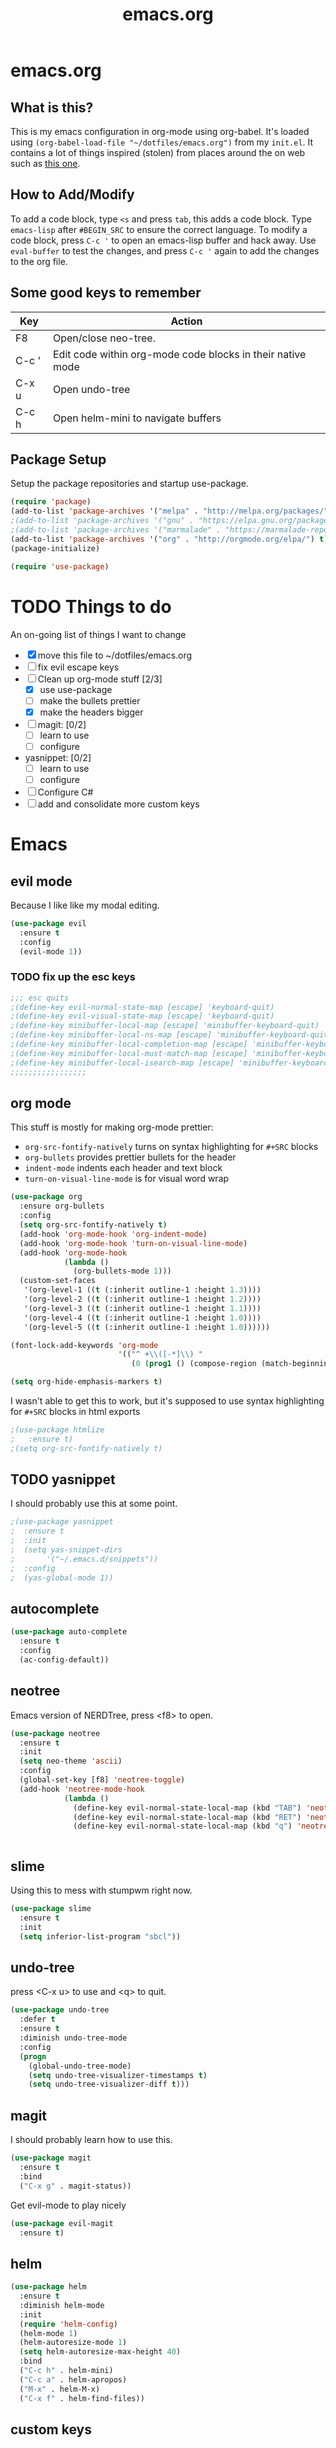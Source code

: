 #+TITLE: emacs.org

* emacs.org
** What is this?
This is my emacs configuration in org-mode using org-babel. It's loaded using =(org-babel-load-file "~/dotfiles/emacs.org")= from my =init.el=. It contains a lot of things inspired (stolen) from places around the on web such as [[http://pages.sachachua.com/.emacs.d/Sacha.html][this one]]. 
** How to Add/Modify 
To add a code block, type =<s= and press =tab=, this adds a code block. Type =emacs-lisp= after =#BEGIN_SRC= to ensure the correct language.
To modify a code block, press =C-c '= to open an emacs-lisp buffer and hack away. Use =eval-buffer= to test the changes, and press =C-c '= again to add the changes to the org file.
** Some good keys to remember
| Key   | Action                                                     |
|-------+------------------------------------------------------------|
| F8    | Open/close neo-tree.                                       |
| C-c ' | Edit code within org-mode code blocks in their native mode |
| C-x u | Open undo-tree                                             |
| C-c h | Open helm-mini to navigate buffers                         |

** Package Setup
Setup the package repositories and startup use-package.
#+BEGIN_SRC emacs-lisp
  (require 'package)
  (add-to-list 'package-archives '("melpa" . "http://melpa.org/packages/") t)
  ;(add-to-list 'package-archives '("gnu" . "https://elpa.gnu.org/packages/") t)
  ;(add-to-list 'package-archives '("marmalade" . "https://marmalade-repo.org/packages/") t)
  (add-to-list 'package-archives '("org" . "http://orgmode.org/elpa/") t)
  (package-initialize)

  (require 'use-package)
#+END_SRC

* TODO Things to do 
An on-going list of things I want to change

- [X] move this file to ~/dotfiles/emacs.org
- [ ]fix evil escape keys
- [-] Clean up org-mode stuff [2/3]
  + [X] use use-package
  + [ ] make the bullets prettier
  + [X] make the headers bigger
- [ ] magit: [0/2]
  + [ ] learn to use
  + [ ] configure
- yasnippet: [0/2]
  + [ ] learn to use
  + [ ] configure
- [ ] Configure C#
- [ ] add and consolidate more custom keys

* Emacs
** evil mode
Because I like like my modal editing. 
#+BEGIN_SRC emacs-lisp
  (use-package evil
    :ensure t
    :config
    (evil-mode 1))
#+END_SRC

*** TODO fix up the esc keys
#+BEGIN_SRC emacs-lisp
  ;;; esc quits
  ;(define-key evil-normal-state-map [escape] 'keyboard-quit)
  ;(define-key evil-visual-state-map [escape] 'keyboard-quit)
  ;(define-key minibuffer-local-map [escape] 'minibuffer-keyboard-quit)
  ;(define-key minibuffer-local-ns-map [escape] 'minibuffer-keyboard-quit)
  ;(define-key minibuffer-local-completion-map [escape] 'minibuffer-keyboard-quit)
  ;(define-key minibuffer-local-must-match-map [escape] 'minibuffer-keyboard-quit)
  ;(define-key minibuffer-local-isearch-map [escape] 'minibuffer-keyboard-quit)
  ;;;;;;;;;;;;;;;;;
#+END_SRC

** org mode
This stuff is mostly for making org-mode prettier:
- =org-src-fontify-natively= turns on syntax highlighting for =#+SRC= blocks
- =org-bullets= provides prettier bullets for the header
- =indent-mode= indents each header and text block
- =turn-on-visual-line-mode= is for visual word wrap

#+BEGIN_SRC emacs-lisp
  (use-package org
    :ensure org-bullets
    :config
    (setq org-src-fontify-natively t)
    (add-hook 'org-mode-hook 'org-indent-mode)
    (add-hook 'org-mode-hook 'turn-on-visual-line-mode)
    (add-hook 'org-mode-hook
              (lambda ()
                (org-bullets-mode 1)))
    (custom-set-faces
     '(org-level-1 ((t (:inherit outline-1 :height 1.3))))
     '(org-level-2 ((t (:inherit outline-1 :height 1.2))))
     '(org-level-3 ((t (:inherit outline-1 :height 1.1))))
     '(org-level-4 ((t (:inherit outline-1 :height 1.0))))
     '(org-level-5 ((t (:inherit outline-1 :height 1.0))))))

  (font-lock-add-keywords 'org-mode
                          '(("^ +\\([-*]\\) "
                             (0 (prog1 () (compose-region (match-beginning 1) (match-end 1) "•"))))))

  (setq org-hide-emphasis-markers t)
#+END_SRC

I wasn't able to get this to work, but it's supposed to use syntax highlighting for =#+SRC= blocks in html exports
#+BEGIN_SRC emacs-lisp
  ;(use-package htmlize
  ;   :ensure t)
  ;(setq org-src-fontify-natively t)
#+END_SRC

** TODO yasnippet
I should probably use this at some point.
#+BEGIN_SRC emacs-lisp
  ;(use-package yasnippet
  ;  :ensure t
  ;  :init
  ;  (setq yas-snippet-dirs
  ;       '("~/.emacs.d/snippets"))
  ;  :config
  ;  (yas-global-mode 1))
#+END_SRC

** autocomplete
#+BEGIN_SRC emacs-lisp
  (use-package auto-complete
    :ensure t
    :config
    (ac-config-default))
#+END_SRC

** neotree
Emacs version of NERDTree, press <f8> to open.
#+BEGIN_SRC emacs-lisp
  (use-package neotree
    :ensure t
    :init
    (setq neo-theme 'ascii)
    :config
    (global-set-key [f8] 'neotree-toggle)
    (add-hook 'neotree-mode-hook
              (lambda ()
                (define-key evil-normal-state-local-map (kbd "TAB") 'neotree-enter)
                (define-key evil-normal-state-local-map (kbd "RET") 'neotree-enter)
                (define-key evil-normal-state-local-map (kbd "q") 'neotree-enter))))


#+END_SRC

** slime
Using this to mess with stumpwm right now.
#+BEGIN_SRC emacs-lisp
  (use-package slime
    :ensure t
    :init
    (setq inferior-list-program "sbcl"))
#+END_SRC

** undo-tree
press <C-x u> to use and <q> to quit.
#+BEGIN_SRC emacs-lisp
  (use-package undo-tree
    :defer t
    :ensure t
    :diminish undo-tree-mode
    :config
    (progn
      (global-undo-tree-mode)
      (setq undo-tree-visualizer-timestamps t)
      (setq undo-tree-visualizer-diff t)))
#+END_SRC

** magit
I should probably learn how to use this.
#+BEGIN_SRC emacs-lisp
  (use-package magit
    :ensure t
    :bind
    ("C-x g" . magit-status))
#+END_SRC

Get evil-mode to play nicely
#+BEGIN_SRC emacs-lisp
  (use-package evil-magit
    :ensure t)

#+END_SRC

** helm
#+BEGIN_SRC emacs-lisp 
  (use-package helm
    :ensure t
    :diminish helm-mode
    :init
    (require 'helm-config)
    (helm-mode 1)
    (helm-autoresize-mode 1)
    (setq helm-autoresize-max-height 40)
    :bind
    ("C-c h" . helm-mini)
    ("C-c a" . helm-apropos)
    ("M-x" . helm-M-x)
    ("C-x f" . helm-find-files))
#+END_SRC

** custom keys
Buffer movement
#+BEGIN_SRC emacs-lisp
  (global-set-key (kbd "<C-S-up>")     'buf-move-up)
  (global-set-key (kbd "<C-S-down>")   'buf-move-down)
  (global-set-key (kbd "<C-S-left>")   'buf-move-left)
  (global-set-key (kbd "<C-S-right>")  'buf-move-right)
#+END_SRC

** random things
Change "yes or no" to "y or n"
#+BEGIN_SRC emacs-lisp
  (fset 'yes-or-no-p 'y-or-n-p)
#+END_SRC

** rainbow delimiters
Add rainbow delimiters in all programming language modes
#+BEGIN_SRC emacs-lisp 
  (use-package rainbow-delimiters
    :ensure t
    :init
    (add-hook 'prog-mode-hook #'rainbow-delimiters-mode))
#+END_SRC
* Languages
** Python
Jedi is used for autocompletion.
#+BEGIN_SRC emacs-lisp
  (use-package jedi
    :ensure t
    :init
    (setq jedi:complete-on-dot t)
    :config
    (add-hook 'python-mode-hook 'jedi:setup))
    ;;(setq jedi:tooltip-show t)
    ;;(setq jedi:tooltip-method '(popup)))
#+END_SRC

** C#
#+BEGIN_SRC emacs-lisp
  ;; (use-package csharp-mode
  ;;   :ensure t
  ;;   :init
  ;;   ;(autoload 'csharp-mode "csharp-mode" "Major mode for editing C# code." t)
  ;;   (setq auto-mode-alist
  ;;      (append '(("\\.cs$" . csharp-mode)) auto-mode-alist)))
#+END_SRC
Omnisharp should load after a csharp file is loaded
#+BEGIN_SRC emacs-lisp
  ;; (use-package omnisharp
  ;;   :ensure t
  ;;   :init
  ;;   (setq omnisharp-server-executable-path "~/omnisharp-server/OmniSharp/bin/Debug/OmniSharp.exe")
  ;;   :config
  ;;  (add-hook 'csharp-mode-hook 'omnisharp-mode))
#+END_SRC
omnisharp evil-mode keys...
taken from: https://github.com/OmniSharp/omnisharp-emacs/blob/master/example-config-for-evil-mode.el
#+BEGIN_SRC emacs-lisp
  (evil-define-key 'insert omnisharp-mode-map (kbd "M-.") 'omnisharp-auto-complete)
  (evil-define-key 'normal omnisharp-mode-map (kbd "<f12>") 'omnisharp-go-to-definition)
  (evil-define-key 'normal omnisharp-mode-map (kbd "g u") 'omnisharp-find-usages)
  (evil-define-key 'normal omnisharp-mode-map (kbd "g I") 'omnisharp-find-implementations) ; g i is taken
  (evil-define-key 'normal omnisharp-mode-map (kbd "g o") 'omnisharp-go-to-definition)
  (evil-define-key 'normal omnisharp-mode-map (kbd "g r") 'omnisharp-run-code-action-refactoring)
  (evil-define-key 'normal omnisharp-mode-map (kbd "g f") 'omnisharp-fix-code-issue-at-point)
  (evil-define-key 'normal omnisharp-mode-map (kbd "g F") 'omnisharp-fix-usings)
  (evil-define-key 'normal omnisharp-mode-map (kbd "g R") 'omnisharp-rename)
  (evil-define-key 'normal omnisharp-mode-map (kbd ", i") 'omnisharp-current-type-information)
  (evil-define-key 'normal omnisharp-mode-map (kbd ", I") 'omnisharp-current-type-documentation)
  (evil-define-key 'insert omnisharp-mode-map (kbd ".") 'omnisharp-add-dot-and-auto-complete)
  (evil-define-key 'normal omnisharp-mode-map (kbd ", n t") 'omnisharp-navigate-to-current-file-member)
  (evil-define-key 'normal omnisharp-mode-map (kbd ", n s") 'omnisharp-navigate-to-solution-member)
  (evil-define-key 'normal omnisharp-mode-map (kbd ", n f") 'omnisharp-navigate-to-solution-file-then-file-member)
  (evil-define-key 'normal omnisharp-mode-map (kbd ", n F") 'omnisharp-navigate-to-solution-file)
  (evil-define-key 'normal omnisharp-mode-map (kbd ", n r") 'omnisharp-navigate-to-region)
  (evil-define-key 'normal omnisharp-mode-map (kbd "<f12>") 'omnisharp-show-last-auto-complete-result)
  (evil-define-key 'insert omnisharp-mode-map (kbd "<f12>") 'omnisharp-show-last-auto-complete-result)
  (evil-define-key 'normal omnisharp-mode-map (kbd ",.") 'omnisharp-show-overloads-at-point)
  (evil-define-key 'normal omnisharp-mode-map (kbd ",rl") 'recompile)

  (evil-define-key 'normal omnisharp-mode-map (kbd ",rt")
    (lambda() (interactive) (omnisharp-unit-test "single")))

  (evil-define-key 'normal omnisharp-mode-map
    (kbd ",rf")
    (lambda() (interactive) (omnisharp-unit-test "fixture")))

  (evil-define-key 'normal omnisharp-mode-map
    (kbd ",ra")
    (lambda() (interactive) (omnisharp-unit-test "all")))

  ;; Speed up auto-complete on mono drastically. This comes with the
  ;; downside that documentation is impossible to fetch.
  (setq omnisharp-auto-complete-want-documentation nil)
#+END_SRC

** C
**** TODO set this up using use-package
Example taken from [[https://www.emacswiki.org/emacs/IndentingC][EmacsWIki: Indenting C]]
#+BEGIN_SRC emacs-lisp
  (setq c-default-style "linux"
        c-basic-offset 4)
#+END_SRC
** Lisp
- =show-paren-mode= highlights matching parentheses 
- =rainbow-delimiters= is a minor mode with highlights parentheses, brackets, and braces according to their depth.
- =paredit= inserts matching parentheses, among other things..
#+BEGIN_SRC emacs-lisp
  (setq show-paren-delay 0)
  (show-paren-mode 1)

  (use-package paredit
    :ensure t
    :init
    (add-hook 'emacs-lisp-mode-hook 'paredit-mode)
    (add-hook 'lisp-mode-hook 'paredit-mode))
#+END_SRC
** Haskell
For xmonad and beyond
#+BEGIN_SRC emacs-lisp
  (use-package haskell-mode
    :ensure t
    :init
    (add-hook 'haskell-mode-hook 'turn-on-haskell-indent))
#+END_SRC
** Javascript
#+BEGIN_SRC emacs-lisp
  (use-package js2-mode
    :ensure t
    :init
    (add-to-list `auto-mode-alist '("\\.js\\'" . js2-mode))
    (add-to-list `auto-mode-alist '("\\.json\\'" . js2-mode))
    (add-hook 'js2-mode-hook
              (lambda ()
                (setq-default js2-basic-offset 2))))
#+END_SRC
** Web Mode
Set up web mode for html, css, and js files
#+BEGIN_SRC emacs-lisp
  (use-package web-mode 
    :ensure t
    :init
    (setq web-mode-ac-sources-alist
          '(("css" . (ac-source-css-property))
            ("html" . (ac-source-words-in-buffer ac-source-abbrev))))
    (add-hook 'web-mode-before-auto-complete-hooks
              '(lambda ()
                 (let ((web-mode-cur-language
                        (web-mode-language-at-pos))))))
    (add-to-list `auto-mode-alist '("\\.html?\\'" . web-mode))
    (add-to-list `auto-mode-alist '("\\.css\\'" . web-mode))
    ;;(add-to-list `auto-mode-alist '("\\.js\\'" . web-mode))
    (add-hook 'web-mode-hook
              (lambda ()
                ; set the html indent to 2
                (setq web-mode-markup-indent-offset 2)
                (setq evil-shift-width 2)
                ; highlight matching elements in html
                (setq web-mode-enable-current-element-highlight 1)))
    )
#+END_SRC

* Custom Keys
** Programming Mode Keys
These keys apply to all programming modes

#+BEGIN_SRC emacs-lisp
  (add-hook 'prog-mode-hook
            (lambda ()
              (define-key prog-mode-map "\C-ck" 'comment-region)
              (define-key prog-mode-map "\C-cu" 'uncomment-region)))
#+END_SRC
* Look and Feel 
** Menu Bar
#+BEGIN_SRC emacs-lisp
  (menu-bar-mode -99)
#+END_SRC

** Theme
Theme I'm currently using
#+BEGIN_SRC emacs-lisp
  (load-theme 'base16-tomorrow-night)
#+END_SRC

Some dark themes I Like
#+BEGIN_SRC emacs-lisp
  ;;(load-theme 'spacemacs-dark)
  ;;(load-theme 'base16-tomorrow-dark)
  ;;(load-theme 'base16-twilight-dark)
  ;;(load-theme 'base16-default-dark)
  ;;(load-theme 'solarized-dark)
  ;;(setq solarized-distinct-fringe-background t)
  ;;(load-theme 'base16-ocean-dark)
  ;;(load-theme 'material)
  ;;(load-theme 'spacegray)
  ;;(load-theme 'dracula)

  ;;(load-theme 'reykjavik)
  ;;(set-cursor-color "gainsboro")
#+END_SRC

Some light themes I like
#+BEGIN_SRC emacs-lisp
  ;;(load-theme 'spacemacs-light)
  ;;(load-theme 'light-soap)
  ;;(load-theme 'solarized-light)
#+END_SRC
** Font
Font I'm currently using
#+BEGIN_SRC emacs-lisp
  (add-to-list 'default-frame-alist '(font . "Monaco-10" ))
#+END_SRC

Other fonts I like
=GohuFont= does not seem to play well with =org-bullets= sadly...
#+BEGIN_SRC emacs-lisp
  ;;(add-to-list 'default-frame-alist '(font . "Input Mono Narrow-11" ))
  ;;(add-to-list 'default-frame-alist '(font . "Hermit-10" ))
  ;;(add-to-list 'default-frame-alist '(font . "Monaco-10" ))
  ;;(add-to-list 'default-frame-alist '(font . "Fantasque Sans Mono-11" ))
  ;;(add-to-list 'default-frame-alist '(font . "GohuFont-14" ))
  ;;(add-to-list 'default-frame-alist '(font . "envypn-11" ))
#+END_SRC
** Other stuff
Hide the gui and use a non-blinking cursor for a more zen-like experience.
Use C-mouse3 to open the menu-bar as a popup menu
#+BEGIN_SRC emacs-lisp
  (menu-bar-mode -99)
  (tool-bar-mode -1) ;; hide the toolbar
  (scroll-bar-mode -1) ;; hide the scrollbar 
  (blink-cursor-mode 0) ;; dont blink the cursor
  (set-fringe-mode '(0 . 0)) ;; remove the extra border around frames
#+END_SRC

Add line numbers whenever the major mode is a programming language
#+BEGIN_SRC emacs-lisp 
  (add-hook 'prog-mode-hook 'linum-mode)
#+END_SRC

Add a space between the line numbers and the text
From https://www.emacswiki.org/emacs/LineNumbers
#+BEGIN_SRC emacs-lisp
  ;; (setq linum-format "%4d \u2502")
  ;; (setq linum-format "%d ")

  (add-hook 'linum-before-numbering-hook
            (lambda ()
              (setq-local linum-format-fmt
                          (let ((w (length (number-to-string
                                            (count-lines (point-min) (point-max))))))
                            (concat "%" (number-to-string w) "d")))))

  (defun linum-format-func (line)
    (concat
     (propertize (format linum-format-fmt line) 'face 'linum)
     (propertize " " 'face 'mode-line)))

  (setq linum-format 'linum-format-func)
#+END_SRC
** Modeline
Add an animated nyan-cat to indicate the buffer position, because why not?
#+BEGIN_SRC emacs-lisp
  (use-package nyan-mode
    :ensure t
    :init
    (setq nyan-wavy-trail t)
    :config
    (nyan-mode 1)
    (nyan-start-animation))
#+END_SRC

Unused spacemacs modeline settings
#+BEGIN_SRC emacs-lisp
  ;(require 'spaceline-config)
  ;(spaceline-spacemacs-theme)
  ;(setq powerline-default-separator 'wave)
#+END_SRC

My custom modeline
#+BEGIN_SRC emacs-lisp
  (setq-default mode-line-format
                (list
       "-- " 
       ;; the buffer name; the file name as a tool tip
       '(:eval (propertize "%b " 'face 'font-lock-keyword-face
                          'help-echo (buffer-file-name)))

      ;; the current major mode for the buffer.
       "["

       '(:eval (propertize "%m" 'face 'font-lock-string-face
                           'help-echo buffer-file-coding-system))
       " -"
       minor-mode-alist ;; the minor modes for the current buffer
       "] "

       "[" ;; insert vs overwrite mode, input-method in a tooltip
       '(:eval (propertize (if overwrite-mode "Ovr" "Ins")
              'face 'font-lock-preprocessor-face
              'help-echo (concat "Buffer is in "
                              (if overwrite-mode "overwrite" "insert") " mode")))

       ;; was this buffer modified since the last save? 
       '(:eval (when (buffer-modified-p)
              (concat ","  (propertize "Mod"
              'face 'font-lock-warning-face
                                'help-echo "Buffer has been modified"))))

       ;; is this buffer read-only?
       '(:eval (when buffer-read-only
                 (concat ","  (propertize "RO"
                                'face 'font-lock-type-face
                                'help-echo "Buffer is read-only"))))  
       "] "
      
       ;; line and column
       "(" ;; '%02' to set to 2 chars at least; prevents flickering
         (propertize "%02l" 'face 'font-lock-type-face) ","
         (propertize "%02c" 'face 'font-lock-type-face) 
       ") "

       '(:eval (list (nyan-create)))
      
       ;; relative position, size of file
       "["
       (propertize "%p" 'face 'font-lock-constant-face) ;; % above top
       ;;"/"
       ;;(propertize "%I" 'face 'font-lock-constant-face) ;; size
       "] "

       " %-" ;; fill with '-'
       ))
#+END_SRC

***** TODO make the color of the bar change when switching between evil modes
#+BEGIN_SRC emacs-lisp
  ;; change mode-line color by evil state
  ;;(lexical-let ((default-color (cons (face-background 'mode-line)
  ;;                                  (face-foreground 'mode-line))))
  ;;    (add-hook 'post-command-hook
  ;;    (lambda ()
  ;;      (let ((color (cond ((minibufferp) default-color)
  ;;                      ((evil-insert-state-p) '("#eee" . "#ffffff"))
  ;;                      ((evil-emacs-state-p)  '("#444488" . "#ffffff"))
  ;;                      ((buffer-modified-p)   '("#006fa0" . "#ffffff"))
  ;;                      (t default-color))))
  ;;      (set-face-background 'mode-line (car color))
  ;;      (set-face-foreground 'mode-line (cdr color))))))
#+END_SRC


